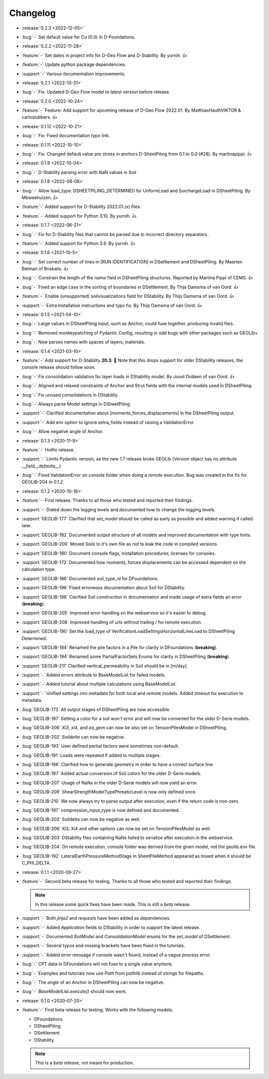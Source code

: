 Changelog
=========
- :release:`0.2.3 <2022-12-05>`
- :bug:`-` Set default value for Cu (0.0) in D-Foundations.

- :release:`0.2.2 <2022-11-28>`
- :feature:`-` Set dates in project info for D-Geo Flow and D-Stability. By yurnih. 👍
- :feature:`-` Update python package dependencies.
- :support:`-` Various documentation improvements.

- :release:`0.2.1 <2022-10-31>`
- :bug:`-` Fix: Updated D-Geo Flow model to latest version before release.
 
- :release:`0.2.0 <2022-10-24>`
- :feature:`-` Feature: Add support for upcoming release of D-Geo Flow 2022.01. By MatthiasHauthVIKTOR & carloslubbers. 👍
 
- :release:`0.1.12 <2022-10-21>`
- :bug:`-` Fix: Fixed documentation typo link.

- :release:`0.1.11 <2022-10-10>`
- :bug:`-` Fix: Changed default value pre stress in anchors D-SheetPiling from 0.1 to 0.0 (#28). By martinapippi. 👍

- :release:`0.1.9 <2022-10-04>`
- :bug:`-` D-Stability parsing error with NaN values in Soil

- :release:`0.1.8 <2022-08-08>`
- :bug:`-` Allow load_type: DSHEETPILING_DETERMINED for UnformLoad and SurchargeLoad in DSheetPiling. By Mbweehuizen. 👍
- :feature:`-` Added support for D-Stability 2022.01.(x) files.
- :feature:`-` Added support for Python 3.10. By yurnih. 👍


- :release:`0.1.7 <2022-06-21>`
- :bug:`-` Fix for D-Stability files that cannot be parsed due to incorrect directory separators.
- :feature:`-` Added support for Python 3.9. By yurnih. 👍

- :release:`0.1.6 <2021-10-5>`
- :bug:`-` Set correct number of lines in [RUN IDENTIFICATION] in DSettlement and DSheetPiling. By Maarten Betman of Boskalis. 👍
- :bug:`-` Constrain the length of the `name` field in DSheetPiling structures. Reported by Martina Pippi of CEMS. 👍
- :bug:`-` Fixed an edge case in the sorting of boundaries in DSettlement. By Thijs Damsma of van Oord. 👍
- :feature:`-` Enable (unsupported) soilvisualizations field for DStability. By Thijs Damsma of van Oord. 👍
- :support:`-` Extra installation instructions and typo fix. By Thijs Damsma of van Oord. 👍

- :release:`0.1.5 <2021-04-10>`
- :bug:`-` Large values in DSheetPiling input, such as Anchor, could fuse together, producing invalid files.
- :bug:`-` Removed monkeypatching of Pydantic Config, resulting in odd bugs with other packages such as GEOLib+
- :bug:`-` Now parses names with spaces of layers, materials.

- :release:`0.1.4 <2021-03-10>`
- :feature:`-` Add support for D-Stability **20.3**. 🎉 Note that this drops support for older DStability releases, the console release should follow soon.
- :bug:`-` Fix consolidation validation for layer loads in DStability model. By Joost Dobken of van Oord. 👍
- :bug:`-` Aligned and relaxed constraints of Anchor and Strut fields with the internal models used in DSheetPiling.
- :bug:`-` Fix unused consolidations in DStability.
- :bug:`-` Always parse Model settings in DSheetPiling.
- :support:`-` Clarified documentation about [moments_forces_displacements] in the DSheetPiling output.
- :support:`-` Add env option to ignore extra_fields instead of raising a ValidationError.
- :bug:`-` Allow negative angle of Anchor.

- :release:`0.1.3 <2020-11-9>`
- :feature:`-` Hotfix release.
- :support:`-` Limits Pydantic version, as the new 1.7 release broke GEOLib (`Version` object has no attribute `__field__defaults__`)
- :bug:`-` Fixed ValidationError on console folder when doing a remote execution. Bug was created in the fix for GEOLIB-204 in `0.1.2`.

- :release:`0.1.2 <2020-10-16>`
- :feature:`-` First release. Thanks to all those who tested and reported their findings.
- :support:`-` Dialed down the logging levels and documented how to change the logging levels.
- :support:`GEOLIB-177` Clarified that `set_model` should be called as early as possible and added warning if called later.
- :support:`GEOLIB-182` Documented output structure of all models and improved documentation with type hints.
- :support:`GEOLIB-200` Moved Soils to it's own file as not to leak the code in compiled versions.
- :support:`GEOLIB-180` Document console flags, installation procedures, licenses for consoles.
- :support:`GEOLIB-172` Documented how moments, forces displacements can be accessed dependent on the calculation type.
- :support:`GEOLIB-186` Documented soil_type_nl for DFoundations.
- :support:`GEOLIB-196` Fixed erroneous documentation about Soil for DStability.
- :support:`GEOLIB-198` Clarified Soil construction in documentation and made usage of extra fields an error (**breaking**).
- :support:`GEOLIB-205` Improved error handling on the webservice so it's easier to debug.
- :support:`GEOLIB-208` Improved handling of urls without trailing / for remote execution.
- :support:`GEOLIB-190` Set the load_type of VerificationLoadSettingsHorizontalLineLoad to DSheetPiling Determined.
- :support:`GEOLIB-184` Renamed the pile factors in a Pile for clarity in DFoundations (**breaking**).
- :support:`GEOLIB-194` Renamed some PartialFactorSets Enums for clarity in DSheetPiling (**breaking**).
- :support:`GEOLIB-211` Clarified vertical_permeability in Soil should be in [m/day].
- :support:`-` Added errors attribute to BaseModelList for failed models.
- :support:`-` Added tutorial about multiple calculations using BaseModelList.
- :support:`-` Unified settings into metadata for both local and remote models. Added timeout for execution to metadata.
- :bug:`GEOLIB-173` All output stages of DSheetPiling are now accessible.
- :bug:`GEOLIB-187` Setting a color for a soil won't error and will now be converted for the older D-Serie models.
- :bug:`GEOLIB-206` `Xi3`, `xi4`, and `ea_gem` can now be also set on TensionPilesModel in DSheetPiling.
- :bug:`GEOLIB-202` `Soildelta` can now be negative.
- :bug:`GEOLIB-193` User defined partial factors were sometimes non-default.
- :bug:`GEOLIB-191` Loads were repeated if added to multiple stages.
- :bug:`GEOLIB-166` Clarified how to generate geometry in order to have a correct surface line.
- :bug:`GEOLIB-187` Added actual conversion of Soil colors for the older D-Serie models.
- :bug:`GEOLIB-207` Usage of NaNs in the older D-Serie models will now yield an error.
- :bug:`GEOLIB-209` ShearStrengthModelTypePhreaticLevel is now only defined once.
- :bug:`GEOLIB-210` We now always try to parse output after execution, even if the return code is non-zero.
- :bug:`GEOLIB-197` compression_input_type is now defined and documented.
- :bug:`GEOLIB-202` Soildelta can now be negative as well.
- :bug:`GEOLIB-206` Xi3, Xi4 and other options can now be set on TensionPilesModel as well.
- :bug:`GEOLIB-203` DStability files containing NaNs failed to serialize after execution in the webservice.
- :bug:`GEOLIB-204` On remote execution, console folder was derived from the given model, not the geolib.env file.
- :bug:`GEOLIB-192` LateralEarthPressureMethodStage in SheetPileMethod appeared as mixed when it should be C_PHI_DELTA.

- :release:`0.1.1 <2020-09-27>` 
- :feature:`-` Second beta release for testing. Thanks to all those who tested and reported their findings.

  .. note::
    In this release some quick fixes have been made. This is still a *beta* release.
 
- :support:`-` Both `jinja2` and `requests` have been added as dependencies.
- :support:`-` Added `Application` fields to DStability in order to support the latest release.
- :support:`-` Documented `SoilModel` and `ConsolidationModel` enums for the `set_model` of DSettlement.
- :support:`-` Several typos and missing brackets have been fixed in the tutorials.
- :support:`-` Added error message if console wasn't found, instead of a vague process error.
- :bug:`-` CPT data in DFoundations will not fuse to a single value anymore.
- :bug:`-` Examples and tutorials now use `Path` from `pathlib` instead of strings for filepaths.
- :bug:`-` The `angle` of an `Anchor` in DSheetPiling can now be negative.
- :bug:`-` `BaseModelList.execute()` should now work.

- :release:`0.1.0 <2020-07-20>` 
- :feature:`-` First beta release for testing. Works with the following models:
  
  - DFoundations
  - DSheetPiling
  - DSettlement
  - DStability

  .. note::
    This is a *beta* release, not meant for production.
